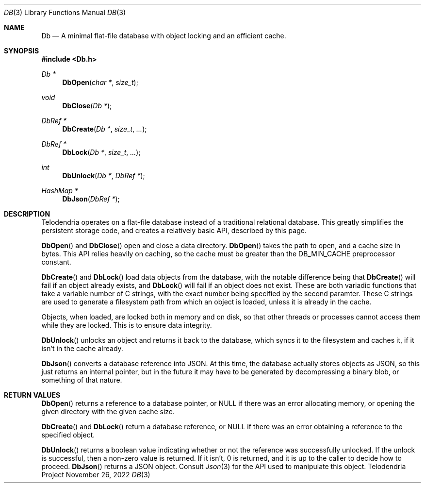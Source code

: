 .Dd $Mdocdate: November 26 2022 $
.Dt DB 3
.Os Telodendria Project
.Sh NAME
.Nm Db
.Nd A minimal flat-file database with object locking and an efficient cache.
.Sh SYNOPSIS
.In Db.h
.Ft Db *
.Fn DbOpen "char *" "size_t"
.Ft void
.Fn DbClose "Db *"
.Ft DbRef *
.Fn DbCreate "Db *" "size_t" "..."
.Ft DbRef *
.Fn DbLock "Db *" "size_t" "..."
.Ft int
.Fn DbUnlock "Db *" "DbRef *"
.Ft HashMap *
.Fn DbJson "DbRef *"
.Sh DESCRIPTION
.Pp
Telodendria operates on a flat-file database instead of a traditional relational
database. This greatly simplifies the persistent storage code, and creates a
relatively basic API, described by this page.
.Pp
.Fn DbOpen
and
.Fn DbClose
open and close a data directory.
.Fn DbOpen
takes the path to open, and a cache size in bytes. This API relies heavily on
caching, so the cache must be greater than the DB_MIN_CACHE preprocessor
constant.
.Pp
.Fn DbCreate
and
.Fn DbLock
load data objects from the database, with the notable difference being that
.Fn DbCreate
will fail if an object already exists, and
.Fn DbLock
will fail if an object does not exist. These are both variadic functions that
take a variable number of C strings, with the exact number being specified by
the second paramter. These C strings are used to generate a filesystem path from
which an object is loaded, unless it is already in the cache.
.Pp
Objects, when loaded, are locked both in memory and on disk, so that other threads
or processes cannot access them while they are locked. This is to ensure data
integrity.
.Pp
.Fn DbUnlock
unlocks an object and returns it back to the database, which syncs it to the
filesystem and caches it, if it isn't in the cache already.
.Pp
.Fn DbJson
converts a database reference into JSON. At this time, the database actually
stores objects as JSON, so this just returns an internal pointer, but in the
future it may have to be generated by decompressing a binary blob, or something
of that nature.
.Sh RETURN VALUES
.Pp
.Fn DbOpen
returns a reference to a database pointer, or NULL if there was an error
allocating memory, or opening the given directory with the given cache size.
.Pp
.Fn DbCreate
and
.Fn DbLock
return a database reference, or NULL if there was an error obtaining a reference
to the specified object.
.Pp
.Fn DbUnlock
returns a boolean value indicating whether or not the reference was successfully
unlocked. If the unlock is successful, then a non-zero value is returned. If it
isn't, 0 is returned, and it is up to the caller to decide how to proceed.
.Fn DbJson
returns a JSON object. Consult
.Xr Json 3
for the API used to manipulate this object.
